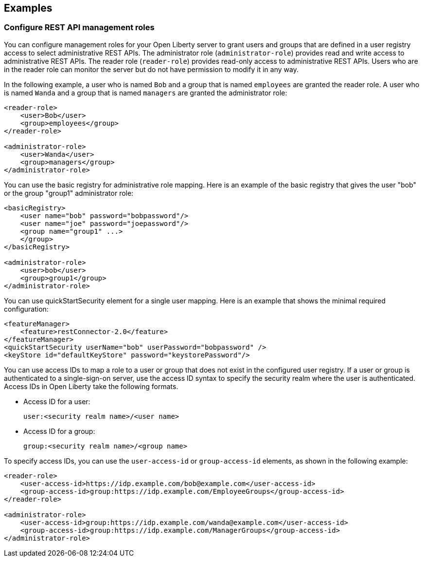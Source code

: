 == Examples

=== Configure REST API management roles

You can configure management roles for your Open Liberty server to grant users and groups that are defined in a user registry access to select administrative REST APIs. The administrator role (`administrator-role`) provides read and write access to administrative REST APIs. The reader role (`reader-role`) provides read-only access to administrative REST APIs. Users who are in the reader role can monitor the server but do not have permission to modify it in any way.

In the following example, a user who is named `Bob` and a group that is named `employees` are granted the reader role. A user who is named `Wanda` and a group that is named `managers` are granted the administrator role:

[source,xml]
----
<reader-role>
    <user>Bob</user>
    <group>employees</group>
</reader-role>

<administrator-role>
    <user>Wanda</user>
    <group>managers</group>
</administrator-role>
----
You can use the basic registry for administrative role mapping.
Here is an example of the basic registry that gives the user "bob" or the group "group1" administrator role:

[source,xml]
----
<basicRegistry>
    <user name="bob" password="bobpassword"/>
    <user name="joe" password="joepassword"/>
    <group name="group1" ...>
    </group>
</basicRegistry>

<administrator-role>
    <user>bob</user>
    <group>group1</group>
</administrator-role>
----
You can use quickStartSecurity element for a single user mapping.
Here is an example that shows the minimal required configuration:
[source,xml]
----
<featureManager>
    <feature>restConnector-2.0</feature>
</featureManager>
<quickStartSecurity userName="bob" userPassword="bobpassword" />
<keyStore id="defaultKeyStore" password="keystorePassword"/>
----
You can use access IDs to map a role to a user or group that does not exist in the configured user registry. If a user or group is authenticated to a single-sign-on server, use the access ID syntax to specify the security realm where the user is authenticated. Access IDs in Open Liberty take the following formats.

* Access ID for a user:
+
[source,xml]
----
user:<security realm name>/<user name>
----

* Access ID for a group:
+
[source,xml]
----
group:<security realm name>/<group name>
----

To specify access IDs, you can use the `user-access-id` or `group-access-id` elements, as shown in the following example:

[source,xml]
----
<reader-role>
    <user-access-id>https://idp.example.com/bob@example.com</user-access-id>
    <group-access-id>group:https://idp.example.com/EmployeeGroups</group-access-id>
</reader-role>

<administrator-role>
    <user-access-id>group:https://idp.example.com/wanda@example.com</user-access-id>
    <group-access-id>group:https://idp.example.com/ManagerGroups</group-access-id>
</administrator-role>
----
